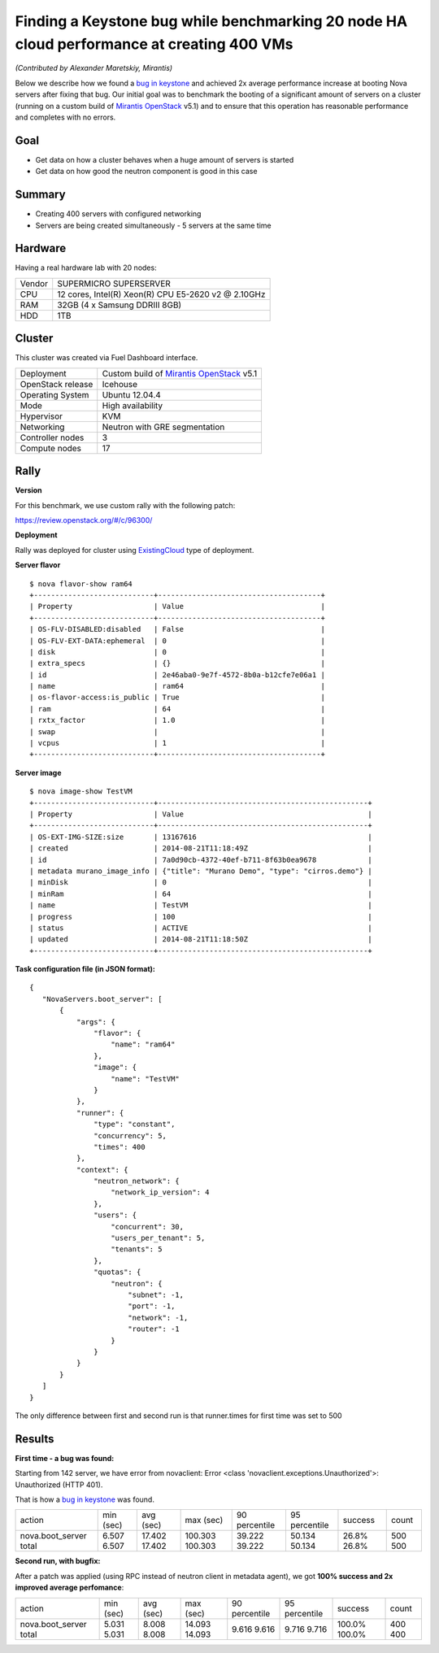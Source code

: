 ==========================================================================================
Finding a Keystone bug while benchmarking 20 node HA cloud performance at creating 400 VMs
==========================================================================================

*(Contributed by Alexander Maretskiy, Mirantis)*

Below we describe how we found a `bug in keystone <https://bugs.launchpad.net/keystone/+bug/1360446>`_ and achieved 2x average performance increase at booting Nova servers after fixing that bug. Our initial goal was to benchmark the booting of a significant amount of servers on a cluster (running on a custom build of `Mirantis OpenStack <https://software.mirantis.com/>`_ v5.1) and to ensure that this operation has reasonable performance and completes with no errors.

Goal
----

- Get data on how a cluster behaves when a huge amount of servers is started
- Get data on how good the neutron component is good in this case

Summary
-------

- Creating 400 servers with configured networking
- Servers are being created simultaneously - 5 servers at the same time

Hardware
--------

Having a real hardware lab with 20 nodes:

+--------+-------------------------------------------------------+
| Vendor | SUPERMICRO SUPERSERVER                                |
+--------+-------------------------------------------------------+
| CPU    |  12 cores, Intel(R) Xeon(R) CPU E5-2620 v2 @ 2.10GHz  |
+--------+-------------------------------------------------------+
| RAM    | 32GB (4 x Samsung DDRIII 8GB)                         |
+--------+-------------------------------------------------------+
| HDD    | 1TB                                                   |
+--------+-------------------------------------------------------+

Cluster
-------

This cluster was created via Fuel Dashboard interface.

+----------------------+-----------------------------------------------------------------------------+
| Deployment           | Custom build of `Mirantis OpenStack <https://software.mirantis.com/>`_ v5.1 |
+----------------------+-----------------------------------------------------------------------------+
| OpenStack release    | Icehouse                                                                    |
+----------------------+-----------------------------------------------------------------------------+
| Operating System     | Ubuntu 12.04.4                                                              |
+----------------------+-----------------------------------------------------------------------------+
| Mode                 | High availability                                                           |
+----------------------+-----------------------------------------------------------------------------+
| Hypervisor           | KVM                                                                         |
+----------------------+-----------------------------------------------------------------------------+
| Networking           | Neutron with GRE segmentation                                               |
+----------------------+-----------------------------------------------------------------------------+
| Controller nodes     | 3                                                                           |
+----------------------+-----------------------------------------------------------------------------+
| Compute nodes        | 17                                                                          |
+----------------------+-----------------------------------------------------------------------------+

Rally
-----

**Version**

For this benchmark, we use custom rally with the following patch:

https://review.openstack.org/#/c/96300/

**Deployment**

Rally was deployed for cluster using `ExistingCloud <https://github.com/openstack/rally/blob/master/samples/deployments/existing.json>`_ type of deployment.

**Server flavor** ::

 $ nova flavor-show ram64
 +----------------------------+--------------------------------------+
 | Property                   | Value                                |
 +----------------------------+--------------------------------------+
 | OS-FLV-DISABLED:disabled   | False                                |
 | OS-FLV-EXT-DATA:ephemeral  | 0                                    |
 | disk                       | 0                                    |
 | extra_specs                | {}                                   |
 | id                         | 2e46aba0-9e7f-4572-8b0a-b12cfe7e06a1 |
 | name                       | ram64                                |
 | os-flavor-access:is_public | True                                 |
 | ram                        | 64                                   |
 | rxtx_factor                | 1.0                                  |
 | swap                       |                                      |
 | vcpus                      | 1                                    |
 +----------------------------+--------------------------------------+

**Server image** ::

 $ nova image-show TestVM
 +----------------------------+-------------------------------------------------+
 | Property                   | Value                                           |
 +----------------------------+-------------------------------------------------+
 | OS-EXT-IMG-SIZE:size       | 13167616                                        |
 | created                    | 2014-08-21T11:18:49Z                            |
 | id                         | 7a0d90cb-4372-40ef-b711-8f63b0ea9678            |
 | metadata murano_image_info | {"title": "Murano Demo", "type": "cirros.demo"} |
 | minDisk                    | 0                                               |
 | minRam                     | 64                                              |
 | name                       | TestVM                                          |
 | progress                   | 100                                             |
 | status                     | ACTIVE                                          |
 | updated                    | 2014-08-21T11:18:50Z                            |
 +----------------------------+-------------------------------------------------+


**Task configuration file (in JSON format):** ::

 {
    "NovaServers.boot_server": [
        {
            "args": {
                "flavor": {
                    "name": "ram64"
                },
                "image": {
                    "name": "TestVM"
                }
            },
            "runner": {
                "type": "constant",
                "concurrency": 5,
                "times": 400
            },
            "context": {
                "neutron_network": {
                    "network_ip_version": 4
                },
                "users": {
                    "concurrent": 30,
                    "users_per_tenant": 5,
                    "tenants": 5
                },
                "quotas": {
                    "neutron": {
                        "subnet": -1,
                        "port": -1,
                        "network": -1,
                        "router": -1
                    }
                }
            }
        }
    ]
 }

The only difference between first and second run is that runner.times for first time was set to 500

Results
-------

**First time - a bug was found:**

Starting from 142 server, we have error from novaclient: Error <class 'novaclient.exceptions.Unauthorized'>: Unauthorized (HTTP 401).

That is how a `bug in keystone <https://bugs.launchpad.net/keystone/+bug/1360446>`_ was found.

+------------------+-----------+-----------+-----------+---------------+---------------+---------+-------+
| action           | min (sec) | avg (sec) | max (sec) | 90 percentile | 95 percentile | success | count |
+------------------+-----------+-----------+-----------+---------------+---------------+---------+-------+
| nova.boot_server | 6.507     | 17.402    | 100.303   | 39.222        | 50.134        | 26.8%   | 500   |
| total            | 6.507     | 17.402    | 100.303   | 39.222        | 50.134        | 26.8%   | 500   |
+------------------+-----------+-----------+-----------+---------------+---------------+---------+-------+

**Second run, with bugfix:**

After a patch was applied (using RPC instead of neutron client in metadata agent), we got **100% success and 2x improved average perfomance**:

+------------------+-----------+-----------+-----------+---------------+---------------+---------+-------+
| action           | min (sec) | avg (sec) | max (sec) | 90 percentile | 95 percentile | success | count |
+------------------+-----------+-----------+-----------+---------------+---------------+---------+-------+
| nova.boot_server | 5.031     | 8.008     | 14.093    | 9.616         | 9.716         | 100.0%  | 400   |
| total            | 5.031     | 8.008     | 14.093    | 9.616         | 9.716         | 100.0%  | 400   |
+------------------+-----------+-----------+-----------+---------------+---------------+---------+-------+
